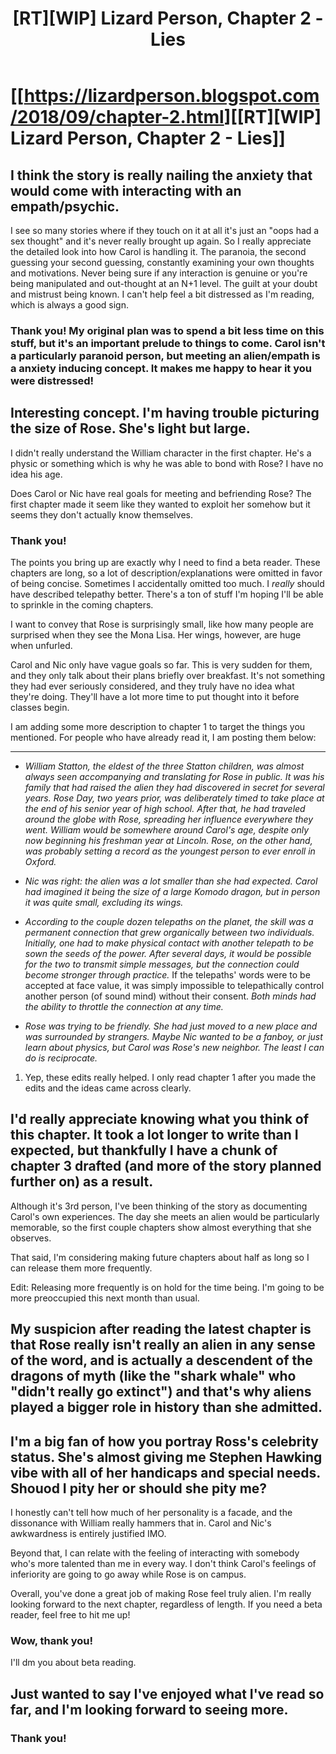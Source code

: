 #+TITLE: [RT][WIP] Lizard Person, Chapter 2 - Lies

* [[https://lizardperson.blogspot.com/2018/09/chapter-2.html][[RT][WIP] Lizard Person, Chapter 2 - Lies]]
:PROPERTIES:
:Author: Lacertidae
:Score: 16
:DateUnix: 1538409905.0
:DateShort: 2018-Oct-01
:END:

** I think the story is really nailing the anxiety that would come with interacting with an empath/psychic.

I see so many stories where if they touch on it at all it's just an "oops had a sex thought" and it's never really brought up again. So I really appreciate the detailed look into how Carol is handling it. The paranoia, the second guessing your second guessing, constantly examining your own thoughts and motivations. Never being sure if any interaction is genuine or you're being manipulated and out-thought at an N+1 level. The guilt at your doubt and mistrust being known. I can't help feel a bit distressed as I'm reading, which is always a good sign.
:PROPERTIES:
:Author: Badewell
:Score: 6
:DateUnix: 1538426199.0
:DateShort: 2018-Oct-02
:END:

*** Thank you! My original plan was to spend a bit less time on this stuff, but it's an important prelude to things to come. Carol isn't a particularly paranoid person, but meeting an alien/empath is a anxiety inducing concept. It makes me happy to hear it you were distressed!
:PROPERTIES:
:Author: Lacertidae
:Score: 3
:DateUnix: 1538429849.0
:DateShort: 2018-Oct-02
:END:


** Interesting concept. I'm having trouble picturing the size of Rose. She's light but large.

I didn't really understand the William character in the first chapter. He's a physic or something which is why he was able to bond with Rose? I have no idea his age.

Does Carol or Nic have real goals for meeting and befriending Rose? The first chapter made it seem like they wanted to exploit her somehow but it seems they don't actually know themselves.
:PROPERTIES:
:Author: teakwood54
:Score: 5
:DateUnix: 1538420199.0
:DateShort: 2018-Oct-01
:END:

*** Thank you!

The points you bring up are exactly why I need to find a beta reader. These chapters are long, so a lot of description/explanations were omitted in favor of being concise. Sometimes I accidentally omitted too much. I /really/ should have described telepathy better. There's a ton of stuff I'm hoping I'll be able to sprinkle in the coming chapters.

I want to convey that Rose is surprisingly small, like how many people are surprised when they see the Mona Lisa. Her wings, however, are huge when unfurled.

Carol and Nic only have vague goals so far. This is very sudden for them, and they only talk about their plans briefly over breakfast. It's not something they had ever seriously considered, and they truly have no idea what they're doing. They'll have a lot more time to put thought into it before classes begin.

I am adding some more description to chapter 1 to target the things you mentioned. For people who have already read it, I am posting them below:

--------------

- /William Statton, the eldest of the three Statton children, was almost always seen accompanying and translating for Rose in public. It was his family that had raised the alien they had discovered in secret for several years. Rose Day, two years prior, was deliberately timed to take place at the end of his senior year of high school. After that, he had traveled around the globe with Rose, spreading her influence everywhere they went. William would be somewhere around Carol's age, despite only now beginning his freshman year at Lincoln. Rose, on the other hand, was probably setting a record as the youngest person to ever enroll in Oxford./

- /Nic was right: the alien was a lot smaller than she had expected. Carol had imagined it being the size of a large Komodo dragon, but in person it was quite small, excluding its wings./

- /According to the couple dozen telepaths on the planet, the skill was a permanent connection that grew organically between two individuals. Initially, one had to make physical contact with another telepath to be sown the seeds of the power. After several days, it would be possible for the two to transmit simple messages, but the connection could become stronger through practice./ If the telepaths' words were to be accepted at face value, it was simply impossible to telepathically control another person (of sound mind) without their consent. /Both minds had the ability to throttle the connection at any time./

- /Rose was trying to be friendly. She had just moved to a new place and was surrounded by strangers. Maybe Nic wanted to be a fanboy, or just learn about physics, but Carol was Rose's new neighbor. The least I can do is reciprocate./
:PROPERTIES:
:Author: Lacertidae
:Score: 3
:DateUnix: 1538425372.0
:DateShort: 2018-Oct-01
:END:

**** Yep, these edits really helped. I only read chapter 1 after you made the edits and the ideas came across clearly.
:PROPERTIES:
:Author: causalchain
:Score: 2
:DateUnix: 1538644371.0
:DateShort: 2018-Oct-04
:END:


** I'd really appreciate knowing what you think of this chapter. It took a lot longer to write than I expected, but thankfully I have a chunk of chapter 3 drafted (and more of the story planned further on) as a result.

Although it's 3rd person, I've been thinking of the story as documenting Carol's own experiences. The day she meets an alien would be particularly memorable, so the first couple chapters show almost everything that she observes.

That said, I'm considering making future chapters about half as long so I can release them more frequently.

Edit: Releasing more frequently is on hold for the time being. I'm going to be more preoccupied this next month than usual.
:PROPERTIES:
:Author: Lacertidae
:Score: 2
:DateUnix: 1538411024.0
:DateShort: 2018-Oct-01
:END:


** My suspicion after reading the latest chapter is that Rose really isn't really an alien in any sense of the word, and is actually a descendent of the dragons of myth (like the "shark whale" who "didn't really go extinct") and that's why aliens played a bigger role in history than she admitted.
:PROPERTIES:
:Author: eroticas
:Score: 2
:DateUnix: 1538512559.0
:DateShort: 2018-Oct-03
:END:


** I'm a big fan of how you portray Ross's celebrity status. She's almost giving me Stephen Hawking vibe with all of her handicaps and special needs. Shouod I pity her or should she pity me?

I honestly can't tell how much of her personality is a facade, and the dissonance with William really hammers that in. Carol and Nic's awkwardness is entirely justified IMO.

Beyond that, I can relate with the feeling of interacting with somebody who's more talented than me in every way. I don't think Carol's feelings of inferiority are going to go away while Rose is on campus.

Overall, you've done a great job of making Rose feel truly alien. I'm really looking forward to the next chapter, regardless of length. If you need a beta reader, feel free to hit me up!
:PROPERTIES:
:Author: confettibin
:Score: 2
:DateUnix: 1538627629.0
:DateShort: 2018-Oct-04
:END:

*** Wow, thank you!

I'll dm you about beta reading.
:PROPERTIES:
:Author: Lacertidae
:Score: 1
:DateUnix: 1538671964.0
:DateShort: 2018-Oct-04
:END:


** Just wanted to say I've enjoyed what I've read so far, and I'm looking forward to seeing more.
:PROPERTIES:
:Author: Aurilliux
:Score: 2
:DateUnix: 1539153064.0
:DateShort: 2018-Oct-10
:END:

*** Thank you!
:PROPERTIES:
:Author: Lacertidae
:Score: 1
:DateUnix: 1539182736.0
:DateShort: 2018-Oct-10
:END:
